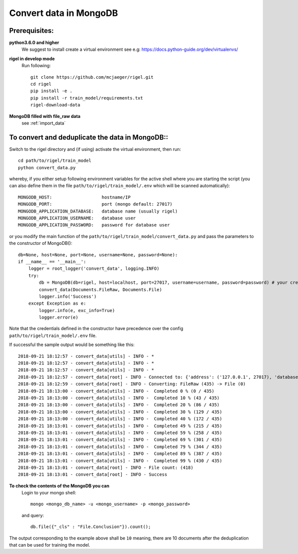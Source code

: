 .. _convert_data:

Convert data in MongoDB
==================================


**Prerequisites**:
------------------


**python3.6.0 and higher**
    We suggest to install create a virtual environment see e.g: https://docs.python-guide.org/dev/virtualenvs/

**rigel in develop mode**
    Run following::

        git clone https://github.com/mcjaeger/rigel.git
        cd rigel
        pip install -e .
        pip install -r train_model/requirements.txt
        rigel-download-data

**MongoDB filled with file_raw data**
    see :ref:`import_data`


**To convert and deduplicate the data in MongoDB**::
----------------------------------------------------

Switch to the rigel directory and (if using) activate the virtual environment, then run::

    cd path/to/rigel/train_model
    python convert_data.py

whereby, if you either setup following environment variables for the active shell where you are starting the script (you can also define them in the file ``path/to/rigel/train_model/.env`` which will be scanned automatically)::

    MONGODB_HOST:                   hostname/IP
    MONGODB_PORT:                   port (mongo default: 27017)
    MONGODB_APPLICATION_DATABASE:   database name (usually rigel)
    MONGODB_APPLICATION_USERNAME:   database user
    MONGODB_APPLICATION_PASSWORD:   password for database user

or you modify the main function of the ``path/to/rigel/train_model/convert_data.py`` and pass the parameters to the constructor of MongoDB()::

    db=None, host=None, port=None, username=None, password=None):
    if __name__ == '__main__':
        logger = root_logger('convert_data', logging.INFO)
        try:
            db = MongoDB(db=rigel, host=localhost, port=27017, username=username, password=password) # your credentials for mongo db can be set up here
            convert_data(Documents.FileRaw, Documents.File)
            logger.info('Success')
        except Exception as e:
            logger.info(e, exc_info=True)
            logger.error(e)

Note that the credentials defined in the constructor have precedence over the config ``path/to/rigel/train_model/.env`` file.

If successful the sample output would be something like this::

    2018-09-21 18:12:57 - convert_data[utils] - INFO - *
    2018-09-21 18:12:57 - convert_data[utils] - INFO - *
    2018-09-21 18:12:57 - convert_data[utils] - INFO - *
    2018-09-21 18:12:57 - convert_data[root] - INFO - Connected to: {'address': ('127.0.0.1', 27017), 'database': 'rigel'}
    2018-09-21 18:12:59 - convert_data[root] - INFO - Converting: FileRaw (435) -> File (0)
    2018-09-21 18:13:00 - convert_data[utils] - INFO -  Completed 0 % (0 / 435)
    2018-09-21 18:13:00 - convert_data[utils] - INFO -  Completed 10 % (43 / 435)
    2018-09-21 18:13:00 - convert_data[utils] - INFO -  Completed 20 % (86 / 435)
    2018-09-21 18:13:00 - convert_data[utils] - INFO -  Completed 30 % (129 / 435)
    2018-09-21 18:13:00 - convert_data[utils] - INFO -  Completed 40 % (172 / 435)
    2018-09-21 18:13:01 - convert_data[utils] - INFO -  Completed 49 % (215 / 435)
    2018-09-21 18:13:01 - convert_data[utils] - INFO -  Completed 59 % (258 / 435)
    2018-09-21 18:13:01 - convert_data[utils] - INFO -  Completed 69 % (301 / 435)
    2018-09-21 18:13:01 - convert_data[utils] - INFO -  Completed 79 % (344 / 435)
    2018-09-21 18:13:01 - convert_data[utils] - INFO -  Completed 89 % (387 / 435)
    2018-09-21 18:13:01 - convert_data[utils] - INFO -  Completed 99 % (430 / 435)
    2018-09-21 18:13:01 - convert_data[root] - INFO - File count: (418)
    2018-09-21 18:13:01 - convert_data[root] - INFO - Success


**To check the contents of the MongoDB you can**
    Login to your mongo shell::

        mongo <mongo_db_name> -u <mongo_username> -p <mongo_password>

    and query::

        db.file({"_cls" : "File.Conclusion"}).count();

The output corresponding to the example above shall be ``10`` meaning, there are 10 documents after the deduplication that can be used for training the model.

